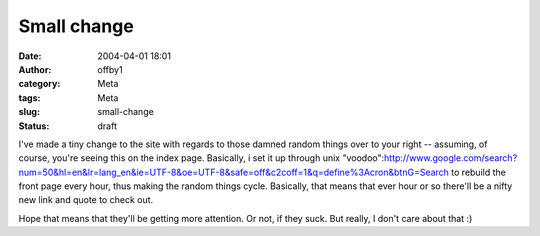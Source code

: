 Small change
############
:date: 2004-04-01 18:01
:author: offby1
:category: Meta
:tags: Meta
:slug: small-change
:status: draft

I've made a tiny change to the site with regards to those damned random
things over to your right -- assuming, of course, you're seeing this on
the index page. Basically, i set it up through unix
"voodoo":http://www.google.com/search?num=50&hl=en&lr=lang\_en&ie=UTF-8&oe=UTF-8&safe=off&c2coff=1&q=define%3Acron&btnG=Search
to rebuild the front page every hour, thus making the random things
cycle. Basically, that means that ever hour or so there'll be a nifty
new link and quote to check out.

Hope that means that they'll be getting more attention. Or not, if they
suck. But really, I don't care about that :)
